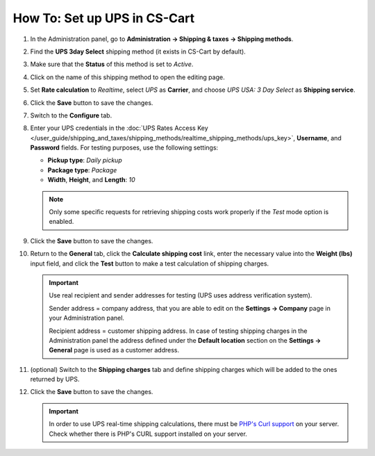 *****************************
How To: Set up UPS in CS-Cart
*****************************

#. In the Administration panel, go to **Administration → Shipping & taxes → Shipping methods**.

#. Find the **UPS 3day Select** shipping method (it exists in CS-Cart by default).

#. Make sure that the **Status** of this method is set to *Active*.

#. Click on the name of this shipping method to open the editing page.

#. Set **Rate calculation** to *Realtime*, select *UPS* as **Carrier**, and choose *UPS USA: 3 Day Select* as **Shipping service**.

#. Click the **Save** button to save the changes.

   .. image:: img/ups_01.png
       :align: center
       :alt: Setting up UPS shipping method in CS-Cart and Multi-Vendor.

#. Switch to the **Configure** tab.

#. Enter your UPS credentials in the :doc:`UPS Rates Access Key </user_guide/shipping_and_taxes/shipping_methods/realtime_shipping_methods/ups_key>`, **Username**, and **Password** fields. For testing purposes, use the following settings:

   * **Pickup type**: *Daily pickup*

   * **Package type**: *Package*

   * **Width**, **Height**, and **Length**: *10*

   .. note::

       	Only some specific requests for retrieving shipping costs work properly if the *Test* mode option is enabled.

#. Click the **Save** button to save the changes.

   .. image:: img/ups_02.png
       :align: center
       :alt: The settings of a UPS shipping method in CS-Cart and Multi-Vendor.

#. Return to the **General** tab, click the **Calculate shipping cost** link, enter the necessary value into the **Weight (lbs)** input field, and click the **Test** button to make a test calculation of shipping charges.

   .. important::

       Use real recipient and sender addresses for testing (UPS uses address verification system).

       Sender address = company address, that you are able to edit on the **Settings → Company** page in your Administration panel.

       Recipient address = customer shipping address. In case of testing shipping charges in the Administration panel the address defined under the **Default location** section on the **Settings → General** page is used as a customer address.

#. (optional) Switch to the **Shipping charges** tab and define shipping charges which will be added to the ones returned by UPS.

#. Click the **Save** button to save the changes.

   .. important::

       In order to use UPS real-time shipping calculations, there must be `PHP's Curl support <http://php.net/manual/en/book.curl.php>`_ on your server. Check whether there is PHP's CURL support installed on your server.
